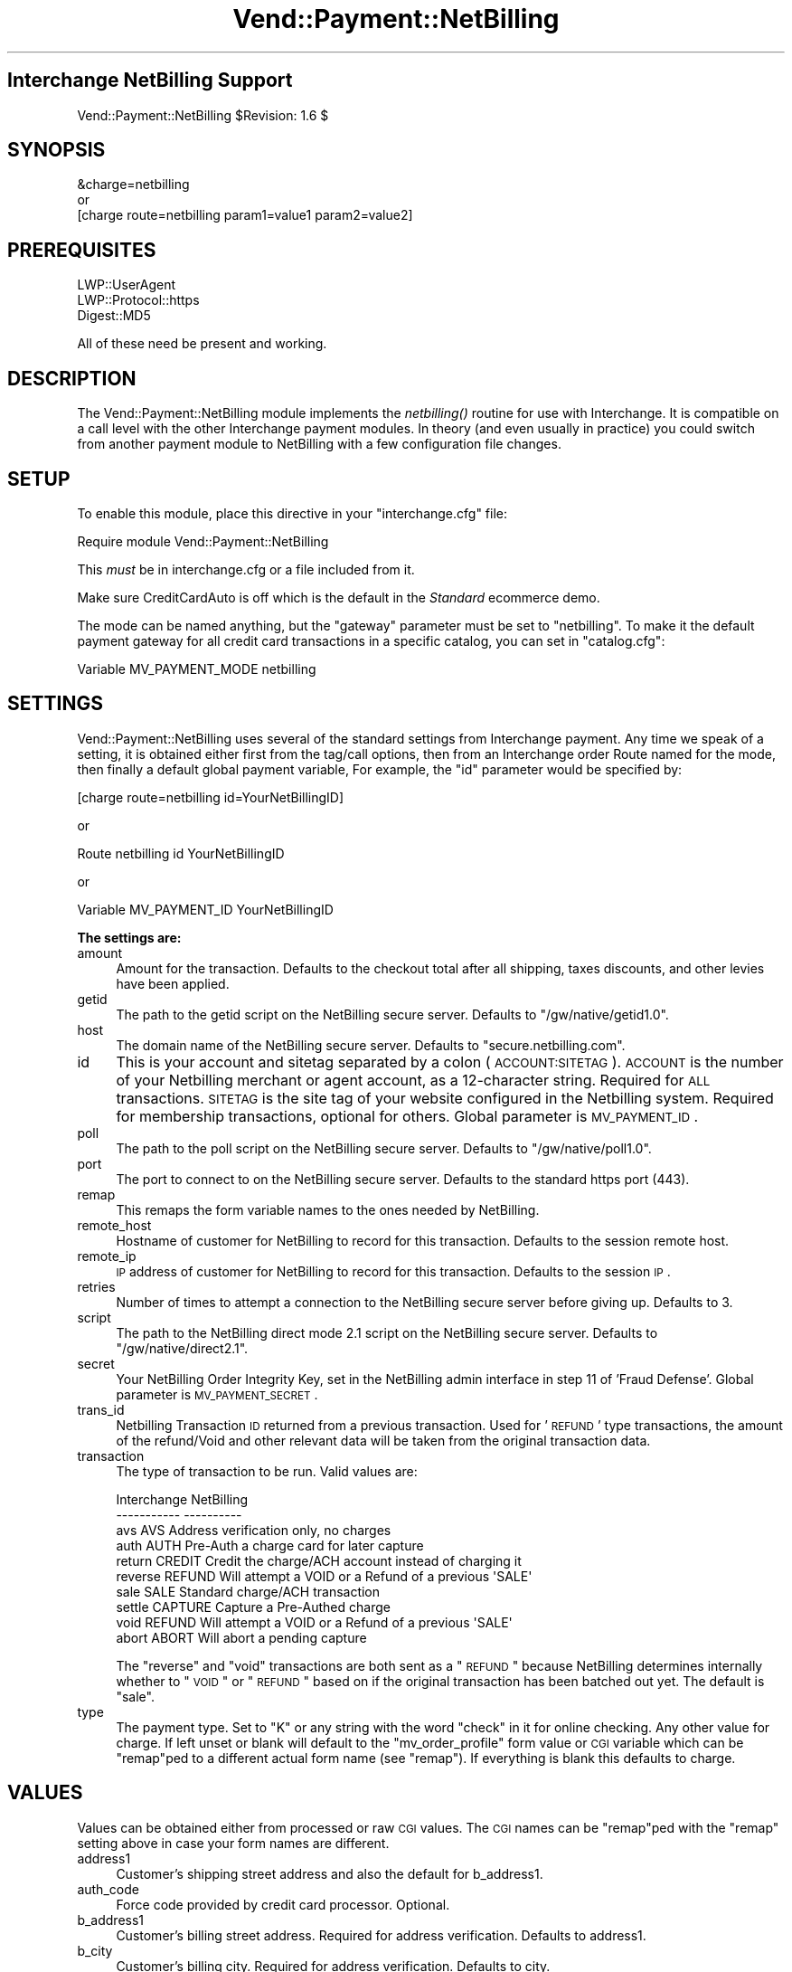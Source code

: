 .\" Automatically generated by Pod::Man 2.16 (Pod::Simple 3.05)
.\"
.\" Standard preamble:
.\" ========================================================================
.de Sh \" Subsection heading
.br
.if t .Sp
.ne 5
.PP
\fB\\$1\fR
.PP
..
.de Sp \" Vertical space (when we can't use .PP)
.if t .sp .5v
.if n .sp
..
.de Vb \" Begin verbatim text
.ft CW
.nf
.ne \\$1
..
.de Ve \" End verbatim text
.ft R
.fi
..
.\" Set up some character translations and predefined strings.  \*(-- will
.\" give an unbreakable dash, \*(PI will give pi, \*(L" will give a left
.\" double quote, and \*(R" will give a right double quote.  \*(C+ will
.\" give a nicer C++.  Capital omega is used to do unbreakable dashes and
.\" therefore won't be available.  \*(C` and \*(C' expand to `' in nroff,
.\" nothing in troff, for use with C<>.
.tr \(*W-
.ds C+ C\v'-.1v'\h'-1p'\s-2+\h'-1p'+\s0\v'.1v'\h'-1p'
.ie n \{\
.    ds -- \(*W-
.    ds PI pi
.    if (\n(.H=4u)&(1m=24u) .ds -- \(*W\h'-12u'\(*W\h'-12u'-\" diablo 10 pitch
.    if (\n(.H=4u)&(1m=20u) .ds -- \(*W\h'-12u'\(*W\h'-8u'-\"  diablo 12 pitch
.    ds L" ""
.    ds R" ""
.    ds C` ""
.    ds C' ""
'br\}
.el\{\
.    ds -- \|\(em\|
.    ds PI \(*p
.    ds L" ``
.    ds R" ''
'br\}
.\"
.\" Escape single quotes in literal strings from groff's Unicode transform.
.ie \n(.g .ds Aq \(aq
.el       .ds Aq '
.\"
.\" If the F register is turned on, we'll generate index entries on stderr for
.\" titles (.TH), headers (.SH), subsections (.Sh), items (.Ip), and index
.\" entries marked with X<> in POD.  Of course, you'll have to process the
.\" output yourself in some meaningful fashion.
.ie \nF \{\
.    de IX
.    tm Index:\\$1\t\\n%\t"\\$2"
..
.    nr % 0
.    rr F
.\}
.el \{\
.    de IX
..
.\}
.\"
.\" Accent mark definitions (@(#)ms.acc 1.5 88/02/08 SMI; from UCB 4.2).
.\" Fear.  Run.  Save yourself.  No user-serviceable parts.
.    \" fudge factors for nroff and troff
.if n \{\
.    ds #H 0
.    ds #V .8m
.    ds #F .3m
.    ds #[ \f1
.    ds #] \fP
.\}
.if t \{\
.    ds #H ((1u-(\\\\n(.fu%2u))*.13m)
.    ds #V .6m
.    ds #F 0
.    ds #[ \&
.    ds #] \&
.\}
.    \" simple accents for nroff and troff
.if n \{\
.    ds ' \&
.    ds ` \&
.    ds ^ \&
.    ds , \&
.    ds ~ ~
.    ds /
.\}
.if t \{\
.    ds ' \\k:\h'-(\\n(.wu*8/10-\*(#H)'\'\h"|\\n:u"
.    ds ` \\k:\h'-(\\n(.wu*8/10-\*(#H)'\`\h'|\\n:u'
.    ds ^ \\k:\h'-(\\n(.wu*10/11-\*(#H)'^\h'|\\n:u'
.    ds , \\k:\h'-(\\n(.wu*8/10)',\h'|\\n:u'
.    ds ~ \\k:\h'-(\\n(.wu-\*(#H-.1m)'~\h'|\\n:u'
.    ds / \\k:\h'-(\\n(.wu*8/10-\*(#H)'\z\(sl\h'|\\n:u'
.\}
.    \" troff and (daisy-wheel) nroff accents
.ds : \\k:\h'-(\\n(.wu*8/10-\*(#H+.1m+\*(#F)'\v'-\*(#V'\z.\h'.2m+\*(#F'.\h'|\\n:u'\v'\*(#V'
.ds 8 \h'\*(#H'\(*b\h'-\*(#H'
.ds o \\k:\h'-(\\n(.wu+\w'\(de'u-\*(#H)/2u'\v'-.3n'\*(#[\z\(de\v'.3n'\h'|\\n:u'\*(#]
.ds d- \h'\*(#H'\(pd\h'-\w'~'u'\v'-.25m'\f2\(hy\fP\v'.25m'\h'-\*(#H'
.ds D- D\\k:\h'-\w'D'u'\v'-.11m'\z\(hy\v'.11m'\h'|\\n:u'
.ds th \*(#[\v'.3m'\s+1I\s-1\v'-.3m'\h'-(\w'I'u*2/3)'\s-1o\s+1\*(#]
.ds Th \*(#[\s+2I\s-2\h'-\w'I'u*3/5'\v'-.3m'o\v'.3m'\*(#]
.ds ae a\h'-(\w'a'u*4/10)'e
.ds Ae A\h'-(\w'A'u*4/10)'E
.    \" corrections for vroff
.if v .ds ~ \\k:\h'-(\\n(.wu*9/10-\*(#H)'\s-2\u~\d\s+2\h'|\\n:u'
.if v .ds ^ \\k:\h'-(\\n(.wu*10/11-\*(#H)'\v'-.4m'^\v'.4m'\h'|\\n:u'
.    \" for low resolution devices (crt and lpr)
.if \n(.H>23 .if \n(.V>19 \
\{\
.    ds : e
.    ds 8 ss
.    ds o a
.    ds d- d\h'-1'\(ga
.    ds D- D\h'-1'\(hy
.    ds th \o'bp'
.    ds Th \o'LP'
.    ds ae ae
.    ds Ae AE
.\}
.rm #[ #] #H #V #F C
.\" ========================================================================
.\"
.IX Title "Vend::Payment::NetBilling 3"
.TH Vend::Payment::NetBilling 3 "2010-03-24" "perl v5.10.0" "User Contributed Perl Documentation"
.\" For nroff, turn off justification.  Always turn off hyphenation; it makes
.\" way too many mistakes in technical documents.
.if n .ad l
.nh
.SH "Interchange NetBilling Support"
.IX Header "Interchange NetBilling Support"
Vend::Payment::NetBilling \f(CW$Revision:\fR 1.6 $
.SH "SYNOPSIS"
.IX Header "SYNOPSIS"
.Vb 1
\&    &charge=netbilling
\& 
\&        or
\& 
\&    [charge route=netbilling param1=value1 param2=value2]
.Ve
.SH "PREREQUISITES"
.IX Header "PREREQUISITES"
.Vb 3
\&  LWP::UserAgent
\&  LWP::Protocol::https
\&  Digest::MD5
.Ve
.PP
All of these need be present and working.
.SH "DESCRIPTION"
.IX Header "DESCRIPTION"
The Vend::Payment::NetBilling module implements the \fInetbilling()\fR routine
for use with Interchange. It is compatible on a call level with the other
Interchange payment modules.  In theory (and even usually in practice) you
could switch from another payment module to NetBilling with a few
configuration file changes.
.SH "SETUP"
.IX Header "SETUP"
To enable this module, place this directive in your \f(CW\*(C`interchange.cfg\*(C'\fR
file:
.PP
.Vb 1
\&    Require module Vend::Payment::NetBilling
.Ve
.PP
This \fImust\fR be in interchange.cfg or a file included from it.
.PP
Make sure CreditCardAuto is off which is the default in the \fIStandard\fR
ecommerce demo.
.PP
The mode can be named anything, but the \f(CW\*(C`gateway\*(C'\fR parameter must be set
to \f(CW\*(C`netbilling\*(C'\fR. To make it the default payment gateway for all credit
card transactions in a specific catalog, you can set in \f(CW\*(C`catalog.cfg\*(C'\fR:
.PP
.Vb 1
\&    Variable   MV_PAYMENT_MODE  netbilling
.Ve
.SH "SETTINGS"
.IX Header "SETTINGS"
Vend::Payment::NetBilling uses several of the standard settings from Interchange payment.
Any time we speak of a setting, it is obtained either first from the tag/call
options, then from an Interchange order Route named for the mode, then finally
a default global payment variable, For example, the \f(CW\*(C`id\*(C'\fR parameter would be
specified by:
.PP
.Vb 1
\&    [charge route=netbilling id=YourNetBillingID]
.Ve
.PP
or
.PP
.Vb 1
\&    Route netbilling id YourNetBillingID
.Ve
.PP
or
.PP
.Vb 1
\&    Variable MV_PAYMENT_ID      YourNetBillingID
.Ve
.Sh "The settings are:"
.IX Subsection "The settings are:"
.IP "amount" 4
.IX Item "amount"
Amount for the transaction.  Defaults to the checkout total after all
shipping, taxes discounts, and other levies have been applied.
.IP "getid" 4
.IX Item "getid"
The path to the getid script on the NetBilling secure server.  Defaults to
\&\*(L"/gw/native/getid1.0\*(R".
.IP "host" 4
.IX Item "host"
The domain name of the NetBilling secure server.  Defaults to
\&\*(L"secure.netbilling.com\*(R".
.IP "id" 4
.IX Item "id"
This is your account and sitetag separated by a colon (\s-1ACCOUNT:SITETAG\s0).
\&\s-1ACCOUNT\s0 is the number of your Netbilling merchant or agent account, as a
12\-character string. Required for \s-1ALL\s0 transactions. \s-1SITETAG\s0 is the site
tag of your website configured in the Netbilling system. Required for
membership transactions, optional for others.
Global parameter is \s-1MV_PAYMENT_ID\s0.
.IP "poll" 4
.IX Item "poll"
The path to the poll script on the NetBilling secure server.  Defaults to
\&\*(L"/gw/native/poll1.0\*(R".
.IP "port" 4
.IX Item "port"
The port to connect to on the NetBilling secure server.  Defaults to the
standard https port (443).
.IP "remap" 4
.IX Item "remap"
This remaps the form variable names to the ones needed by NetBilling.
.IP "remote_host" 4
.IX Item "remote_host"
Hostname of customer for NetBilling to record for this transaction.
Defaults to the session remote host.
.IP "remote_ip" 4
.IX Item "remote_ip"
\&\s-1IP\s0 address of customer for NetBilling to record for this transaction.
Defaults to the session \s-1IP\s0.
.IP "retries" 4
.IX Item "retries"
Number of times to attempt a connection to the NetBilling secure server before
giving up.  Defaults to 3.
.IP "script" 4
.IX Item "script"
The path to the NetBilling direct mode 2.1 script on the NetBilling secure
server.  Defaults to \*(L"/gw/native/direct2.1\*(R".
.IP "secret" 4
.IX Item "secret"
Your NetBilling Order Integrity Key, set in the NetBilling admin interface in
step 11 of 'Fraud Defense'.
Global parameter is \s-1MV_PAYMENT_SECRET\s0.
.IP "trans_id" 4
.IX Item "trans_id"
Netbilling Transaction \s-1ID\s0 returned from a previous transaction. Used for '\s-1REFUND\s0'
type transactions, the amount of the refund/Void and other relevant data will be
taken from the original transaction data.
.IP "transaction" 4
.IX Item "transaction"
The type of transaction to be run. Valid values are:
.Sp
.Vb 10
\&  Interchange  NetBilling
\&  \-\-\-\-\-\-\-\-\-\-\-  \-\-\-\-\-\-\-\-\-\-
\&  avs          AVS         Address verification only, no charges
\&  auth         AUTH        Pre\-Auth a charge card for later capture
\&  return       CREDIT      Credit the charge/ACH account instead of charging it
\&  reverse      REFUND      Will attempt a VOID or a Refund of a previous \*(AqSALE\*(Aq
\&  sale         SALE        Standard charge/ACH transaction
\&  settle       CAPTURE     Capture a Pre\-Authed charge
\&  void         REFUND      Will attempt a VOID or a Refund of a previous \*(AqSALE\*(Aq
\&  abort        ABORT       Will abort a pending capture
.Ve
.Sp
The \*(L"reverse\*(R" and \*(L"void\*(R" transactions are both sent as a \*(L"\s-1REFUND\s0\*(R" because
NetBilling determines internally whether to \*(L"\s-1VOID\s0\*(R" or \*(L"\s-1REFUND\s0\*(R" based on if
the original transaction has been batched out yet.  The default is \*(L"sale\*(R".
.IP "type" 4
.IX Item "type"
The payment type.  Set to \*(L"K\*(R" or any string with the word \*(L"check\*(R" in it
for online checking.  Any other value for charge.  If left unset or blank
will default to the \*(L"mv_order_profile\*(R" form value or \s-1CGI\s0 variable which can
be \*(L"remap\*(R"ped to a different actual form name (see \f(CW\*(C`remap\*(C'\fR).  If
everything is blank this defaults to charge.
.SH "VALUES"
.IX Header "VALUES"
Values can be obtained either from processed or raw \s-1CGI\s0 values.  The \s-1CGI\s0
names can be \*(L"remap\*(R"ped with the \f(CW\*(C`remap\*(C'\fR setting above in case your form
names are different.
.IP "address1" 4
.IX Item "address1"
Customer's shipping street address and also the default for b_address1.
.IP "auth_code" 4
.IX Item "auth_code"
Force code provided by credit card processor. Optional.
.IP "b_address1" 4
.IX Item "b_address1"
Customer's billing street address.  Required for address verification. Defaults to
address1.
.IP "b_city" 4
.IX Item "b_city"
Customer's billing city.  Required for address verification.  Defaults to city.
.IP "b_country" 4
.IX Item "b_country"
Customer's billing country.  Required for address verification.  Defaults to
country.
.IP "b_fname" 4
.IX Item "b_fname"
Customer's billing first name.  Required for address verification.  Defaults to fname.
.IP "b_lname" 4
.IX Item "b_lname"
Customer's billing last name.  Required for address verification.  Defaults to lname.
.IP "b_state" 4
.IX Item "b_state"
Customer's billing state/province.  Required for address verification.  Defaults
to state.
.IP "b_zip" 4
.IX Item "b_zip"
Customer's billing zip/postal code.  Required for address verification.  Defaults
to zip.
.IP "check_account" 4
.IX Item "check_account"
Checking account number. Required for \s-1ACH\s0 transactions.
.IP "check_dl" 4
.IX Item "check_dl"
Optional driver's license number field, but necessary for proper online check
fraud screening. In any case, only \s-1ONE\s0 of \s-1SSN\s0, \s-1DL\s0 or \s-1TAXID\s0 will be used if
provided, in that order of preference.
.IP "check_dl_state" 4
.IX Item "check_dl_state"
The two-character postal code for the state the \s-1ID\s0 was issued in. Leave blank
if inappropriate, for instance, when using \s-1SSN\s0.
.IP "check_number" 4
.IX Item "check_number"
An optional check sequence number, provided by the customer.
.IP "check_routing" 4
.IX Item "check_routing"
Checking account routing code. Required for \s-1ACH\s0 transactions.
.IP "check_ssn" 4
.IX Item "check_ssn"
Optional social security number field, but necessary for proper online check
fraud screening. In any case, only \s-1ONE\s0 of \s-1SSN\s0, \s-1DL\s0 or \s-1TAXID\s0 will be used if
provided, in that order of preference.
.IP "check_taxid" 4
.IX Item "check_taxid"
Optional tax id number field, but necessary for proper online check
fraud screening. In any case, only \s-1ONE\s0 of \s-1SSN\s0, \s-1DL\s0 or \s-1TAXID\s0 will be used if
provided, in that order of preference.
.IP "city" 4
.IX Item "city"
Customer's shipping city and also the default for b_city.
.IP "comment1" 4
.IX Item "comment1"
Additional miscellaneous info to accompany the transaction, up to 4000 characters.
.IP "country" 4
.IX Item "country"
Customer's shipping country and also the default for b_country.
.IP "email" 4
.IX Item "email"
Customer's email address.  Required for address verification.
.IP "fname" 4
.IX Item "fname"
Customer's first name for shipping and also the default for b_fname.
.IP "item_desc" 4
.IX Item "item_desc"
An optional description of the product or services paid for. Up to 4000 characters.
Defaults to a summary of the shopping cart contents.
.IP "lname" 4
.IX Item "lname"
Customer's last name for shipping and also the default for b_lname.
.IP "mv_credit_card_cvv2" 4
.IX Item "mv_credit_card_cvv2"
Credit Card \s-1CVV2\s0 value. This is the three or four digit code on the back
of the customer's credit card. Optional, but often will get a lower rate
on the transaction.
.IP "mv_credit_card_exp_month" 4
.IX Item "mv_credit_card_exp_month"
The month of expiration as a two digit number.
.IP "mv_credit_card_exp_year" 4
.IX Item "mv_credit_card_exp_year"
The year of expiration as a two digit number.  This can accept a four digit
number in which case the first two digits will be discarded.
.IP "mv_credit_card_number" 4
.IX Item "mv_credit_card_number"
Credit Card Account Number \*(-- required for Credit Card transactions.
.IP "mv_order_number" 4
.IX Item "mv_order_number"
The number Interchange assigns to this order.  This gets stored as user data
in the transaction.  This will only come from processed values, not raw values
but it does default to the mv_order_number in session space.
.IP "phone_day" 4
.IX Item "phone_day"
Stored as the customer phone number for the transaction and required for address
verification.
.IP "state" 4
.IX Item "state"
Customer's shipping state and also the default for b_state.
.IP "zip" 4
.IX Item "zip"
Customer's shipping zip and also the default for b_zip.
.SH "TROUBLESHOOTING"
.IX Header "TROUBLESHOOTING"
In order to run a test transaction in NetBilling use the testing credit card
number set in the Setup/Account Config/Credit Cards section of the NetBilling
admin interface.
.PP
If nothing works:
.IP "\(bu" 4
Make sure you \*(L"Require\*(R"d the module in interchange.cfg:
.Sp
.Vb 1
\&    Require module Vend::Payment::NetBilling
.Ve
.IP "\(bu" 4
Make sure LWP::UserAgent LWP::Protocol::https and Digest::MD5 are installed
and working. You can test to see whether your Perl thinks they are:
.Sp
.Vb 1
\&    perl \-MLWP::UserAgent \-MLWP::Protocol::https \-MDigest::MD5 \-e \*(Aqprint "It works\en"\*(Aq
.Ve
.Sp
If it prints \*(L"It works.\*(R" and returns to the prompt you should be \s-1OK\s0
(presuming they are in working order otherwise).
.IP "\(bu" 4
Check the error logs, both catalog and global.
.IP "\(bu" 4
Make sure you set your payment parameters properly.
.IP "\(bu" 4
Try an order, then put this code in a page:
.Sp
.Vb 8
\&    <XMP>
\&    [calc]
\&        my $string = $Tag\->uneval( { ref => $Session\->{payment_result} });
\&        $string =~ s/{/{\en/;
\&        $string =~ s/,/,\en/g;
\&        return $string;
\&    [/calc]
\&    </XMP>
.Ve
.Sp
That should show what happened.
.IP "\(bu" 4
If all else fails, consultants are available to help
with integration for a fee.
.SH "BUGS"
.IX Header "BUGS"
There is actually nothing *in* Vend::Payment::NetBilling. It changes packages
to Vend::Payment and places things there.
.PP
You cannot randomly pick a transaction \s-1ID\s0 for NetBilling's Direct Mode.  The
\&\s-1ID\s0 must be assigned from NetBilling.  It should either be left blank or a
guaranteed unused \s-1ID\s0 can be retrieved from NetBilling prior to issuing the
transaction.  This module will overwrite any transaction \s-1ID\s0 supplied it with
the one assigned by NetBilling.
.SH "AUTHORS"
.IX Header "AUTHORS"
Mark Stosberg <mark@summersault.com>, based on original code by Mike Heins
<mike@perusion.com>.  Modified from the AuthorizeNet.pm module for NetBilling
and later rewritten by Peter Ajamian <peter@pajamian.dhs.org>.
.SH "CREDITS"
.IX Header "CREDITS"
.Vb 5
\&    Jeff Nappi <brage@cyberhighway.net>
\&    Paul Delys <paul@gi.alaska.edu>
\&    webmaster@nameastar.net
\&    Ray Desjardins <ray@dfwmicrotech.com>
\&    Nelson H. Ferrari <nferrari@ccsc.com>
.Ve
.SH "SEE ALSO"
.IX Header "SEE ALSO"
NetBilling Direct Mode 2.1 documentation is found at:
.PP
.Vb 1
\&    http://netbilling.com/direct/direct2.html
.Ve
